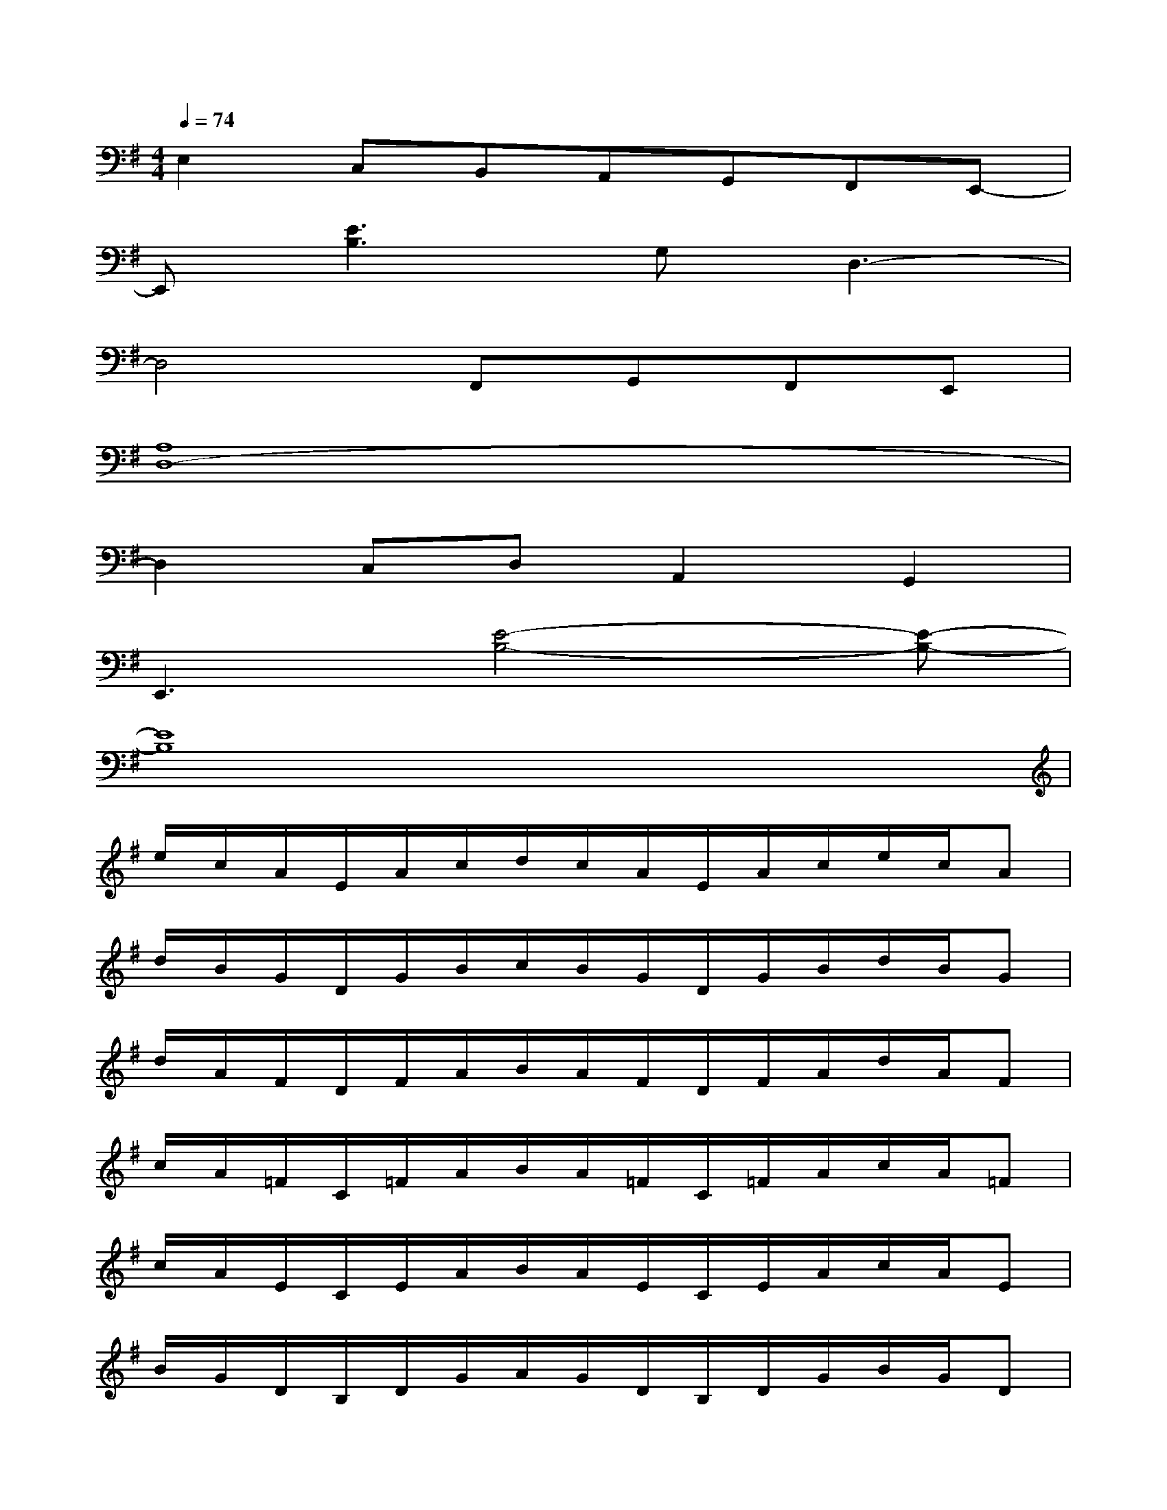 X:1
T:
M:4/4
L:1/8
Q:1/4=74
K:G%1sharps
V:1
E,2C,B,,A,,G,,F,,E,,-|
E,,[E3B,3]G,D,3-|
D,4F,,G,,F,,E,,|
[A,8D,8-]|
D,2C,D,A,,2G,,2|
E,,3[E4-B,4-][E-B,-]|
[E8B,8]|
e/2c/2A/2E/2A/2c/2d/2c/2A/2E/2A/2c/2e/2c/2A|
d/2B/2G/2D/2G/2B/2c/2B/2G/2D/2G/2B/2d/2B/2G|
d/2A/2F/2D/2F/2A/2B/2A/2F/2D/2F/2A/2d/2A/2F|
c/2A/2=F/2C/2=F/2A/2B/2A/2=F/2C/2=F/2A/2c/2A/2=F|
c/2A/2E/2C/2E/2A/2B/2A/2E/2C/2E/2A/2c/2A/2E|
B/2G/2D/2B,/2D/2G/2A/2G/2D/2B,/2D/2G/2B/2G/2D|
A/2^F/2D/2A,2-A,/2d/2A/2F/2D2-D/2|
f/2d/2A/2F2-F/2a/2f/2d/2A2-A/2|
a/2e/2c/2A/2c/2e/2g/2e/2c/2A/2c/2e/2a/2e/2c